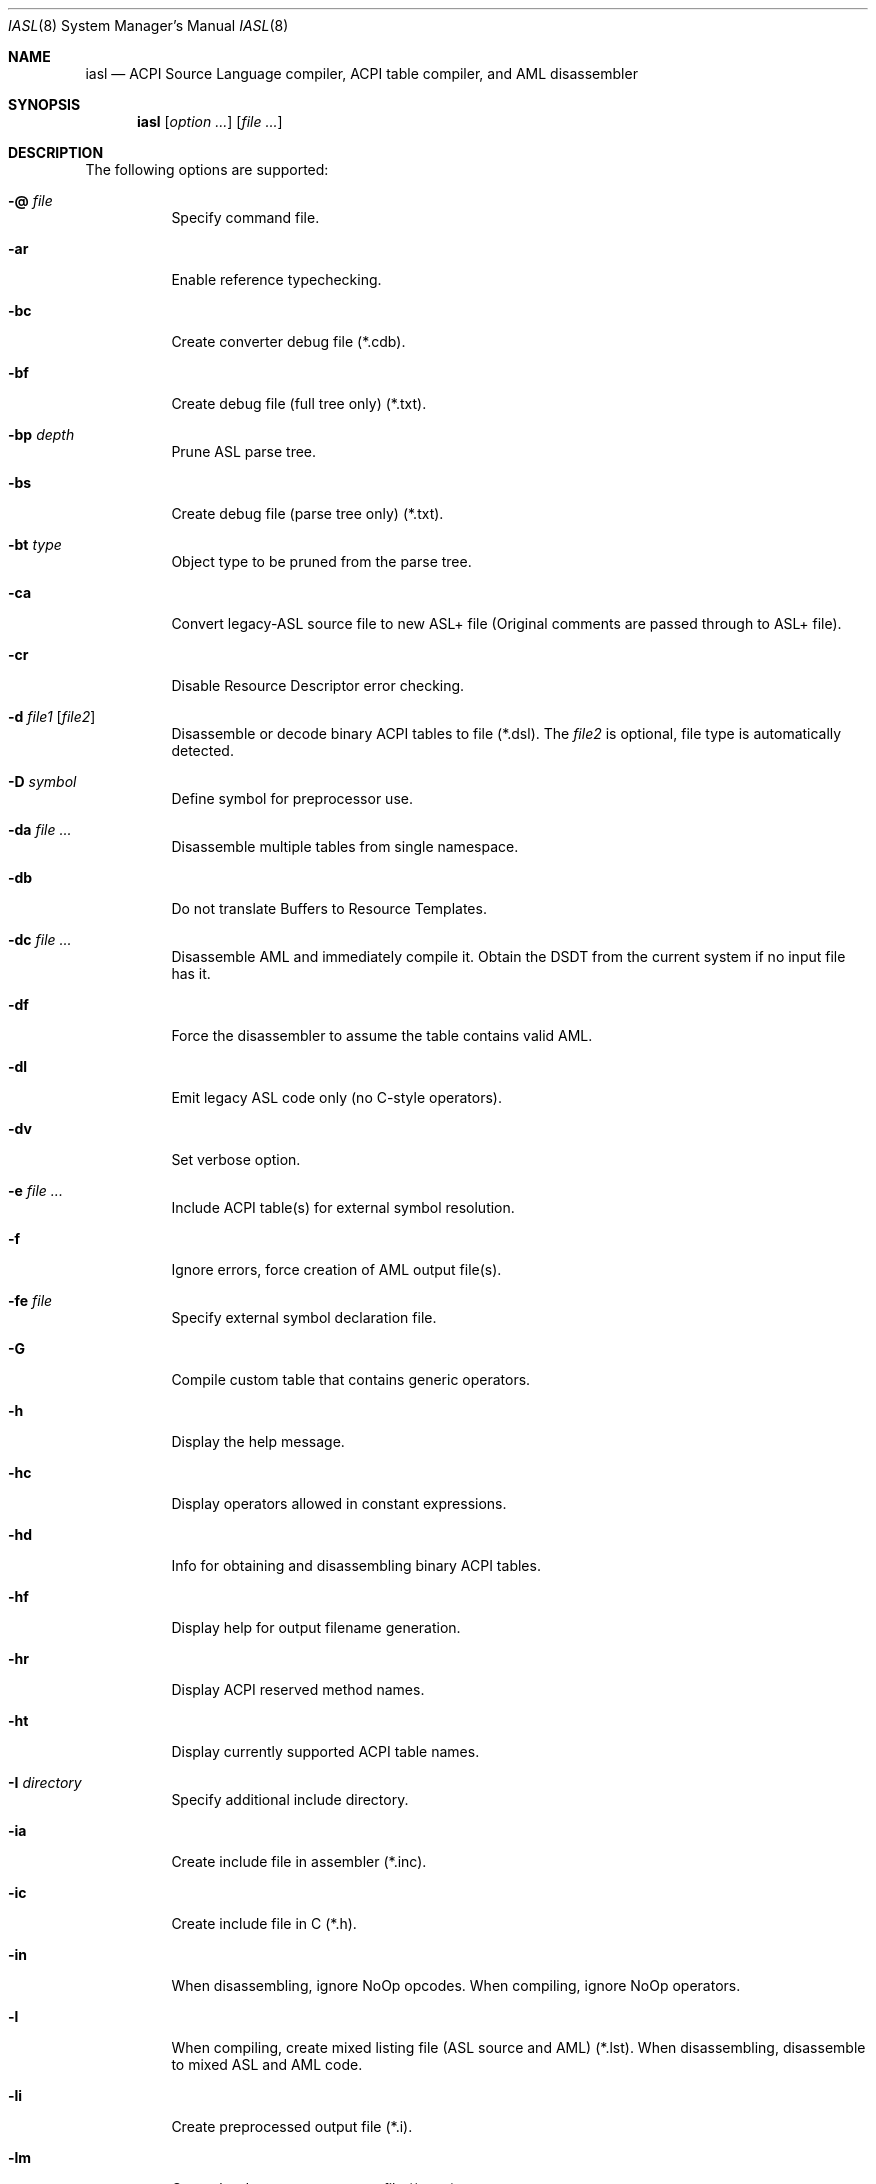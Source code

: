 .\"
.\" Copyright (c) 2014 The DragonFly Project.  All rights reserved.
.\"
.\" Redistribution and use in source and binary forms, with or without
.\" modification, are permitted provided that the following conditions
.\" are met:
.\"
.\" 1. Redistributions of source code must retain the above copyright
.\"    notice, this list of conditions and the following disclaimer.
.\" 2. Redistributions in binary form must reproduce the above copyright
.\"    notice, this list of conditions and the following disclaimer in
.\"    the documentation and/or other materials provided with the
.\"    distribution.
.\" 3. Neither the name of The DragonFly Project nor the names of its
.\"    contributors may be used to endorse or promote products derived
.\"    from this software without specific, prior written permission.
.\"
.\" THIS SOFTWARE IS PROVIDED BY THE COPYRIGHT HOLDERS AND CONTRIBUTORS
.\" ``AS IS'' AND ANY EXPRESS OR IMPLIED WARRANTIES, INCLUDING, BUT NOT
.\" LIMITED TO, THE IMPLIED WARRANTIES OF MERCHANTABILITY AND FITNESS
.\" FOR A PARTICULAR PURPOSE ARE DISCLAIMED.  IN NO EVENT SHALL THE
.\" COPYRIGHT HOLDERS OR CONTRIBUTORS BE LIABLE FOR ANY DIRECT, INDIRECT,
.\" INCIDENTAL, SPECIAL, EXEMPLARY OR CONSEQUENTIAL DAMAGES (INCLUDING,
.\" BUT NOT LIMITED TO, PROCUREMENT OF SUBSTITUTE GOODS OR SERVICES;
.\" LOSS OF USE, DATA, OR PROFITS; OR BUSINESS INTERRUPTION) HOWEVER CAUSED
.\" AND ON ANY THEORY OF LIABILITY, WHETHER IN CONTRACT, STRICT LIABILITY,
.\" OR TORT (INCLUDING NEGLIGENCE OR OTHERWISE) ARISING IN ANY WAY OUT
.\" OF THE USE OF THIS SOFTWARE, EVEN IF ADVISED OF THE POSSIBILITY OF
.\" SUCH DAMAGE.
.\"
.Dd December 14, 2018
.Dt IASL 8
.Os
.Sh NAME
.Nm iasl
.Nd ACPI Source Language compiler, ACPI table compiler, and AML disassembler
.Sh SYNOPSIS
.Nm
.Op Ar option ...
.Op Ar file ...
.Sh DESCRIPTION
The following options are supported:
.Bl -tag -width indent
.It Fl @ Ar file
Specify command file.
.It Fl ar
Enable reference typechecking.
.It Fl bc
Create converter debug file (*.cdb).
.It Fl bf
Create debug file (full tree only) (*.txt).
.It Fl bp Ar depth
Prune ASL parse tree.
.It Fl bs
Create debug file (parse tree only) (*.txt).
.It Fl bt Ar type
Object type to be pruned from the parse tree.
.It Fl ca
Convert legacy-ASL source file to new ASL+ file
(Original comments are passed through to ASL+ file).
.It Fl cr
Disable Resource Descriptor error checking.
.It Fl d Ar file1 Op Ar file2
Disassemble or decode binary ACPI tables to file (*.dsl).
The
.Ar file2
is optional, file type is automatically detected.
.It Fl D Ar symbol
Define symbol for preprocessor use.
.It Fl da Ar file ...
Disassemble multiple tables from single namespace.
.It Fl db
Do not translate Buffers to Resource Templates.
.It Fl dc Ar file ...
Disassemble AML and immediately compile it.
Obtain the DSDT from the current system if no input file has it.
.It Fl df
Force the disassembler to assume the table contains valid AML.
.It Fl dl
Emit legacy ASL code only (no C-style operators).
.It Fl dv
Set verbose option.
.It Fl e Ar file ...
Include ACPI table(s) for external symbol resolution.
.It Fl f
Ignore errors, force creation of AML output file(s).
.It Fl fe Ar file
Specify external symbol declaration file.
.It Fl G
Compile custom table that contains generic operators.
.It Fl h
Display the help message.
.It Fl hc
Display operators allowed in constant expressions.
.It Fl hd
Info for obtaining and disassembling binary ACPI tables.
.It Fl hf
Display help for output filename generation.
.It Fl hr
Display ACPI reserved method names.
.It Fl ht
Display currently supported ACPI table names.
.It Fl I Ar directory
Specify additional include directory.
.It Fl ia
Create include file in assembler (*.inc).
.It Fl ic
Create include file in C (*.h).
.It Fl in
When disassembling, ignore NoOp opcodes.
When compiling, ignore NoOp operators.
.It Fl l
When compiling, create mixed listing file (ASL source and AML) (*.lst).
When disassembling, disassemble to mixed ASL and AML code.
.It Fl li
Create preprocessed output file (*.i).
.It Fl lm
Create hardware summary map file (*.map).
.It Fl ln
Create namespace file (*.nsp).
.It Fl ls
Create combined source file (expanded includes) (*.src).
.It Fl lx
Create cross-reference file (*.xrf).
.It Fl m Ar size
Set internal line buffer size (in Kbytes).
.It Fl n
Parse only, no output generation.
.It Fl oa
Disable all optimizations (compatibility mode).
.It Fl oc
Display compile times and statistics.
.It Fl od
Disable disassembler code optimizations.
.It Fl of
Disable constant folding.
.It Fl oi
Disable integer optimization to Zero/One/Ones.
.It Fl on
Disable named reference string optimization.
.It Fl ot
Disable typechecking.
.It Fl P
Preprocess only and create preprocessor output file (*.i).
.It Fl p Ar prefix
Specify path/filename prefix for all output files.
.It Fl Pn
Disable preprocessor.
.It Fl r Ar revision
Override table header Revision (1-255).
.It Fl sa
Create source file in assembler (*.asm).
.It Fl sc
Create source file in C (*.c).
.It Fl so
Create offset table in C (*.offset.h).
.It Fl T Ar sig ... | ALL
Create ACPI table template/example files.
.It Fl T Ar count
Emit DSDT and
.Ar count
SSDTs to same file.
.It Fl ta
Create hex AML table in assembler (*.hex).
.It Fl tc
Create hex AML table in C (*.hex).
.It Fl ts
Create hex AML table in ASL (*.hex).
.It Fl v
Display compiler version.
.It Fl va
Disable all errors/warnings/remarks.
.It Fl vd
Display compiler build date and time.
.It Fl ve
Report only errors (ignore warnings and remarks).
.It Fl vi
Less verbose errors and warnings for use with IDEs.
.It Fl vo
Enable optimization comments.
.It Fl vr
Disable remarks.
.It Fl vs
Disable signon.
.It Fl vt
Create verbose template files (full disassembly).
.It Fl vt
Dump binary table data in hex format within output file.
.It Fl vw Ar message_id
Ignore specific error, warning or remark.
.It Fl vx Ar message_id
Expect a specific warning, remark, or error.
.It Fl w Ar 1 | 2 | 3
Set warning reporting level.
.It Fl we
Report warnings as errors.
.It Fl ww Ar messageid
Report a specific warning or remark as error.
.It Fl x Ar level
Set debug level for trace output.
.It Fl z
Do not insert new compiler ID for DataTables.
.El
.Sh SEE ALSO
.Xr acpi 4 ,
.Xr acpibin 8 ,
.Xr acpicall 8 ,
.Xr acpiconf 8 ,
.Xr acpidump 8 ,
.Xr acpiexec 8 ,
.Xr acpihelp 8 ,
.Xr acpinames 8 ,
.Xr acpixtract 8
.Pp
.Lk https://acpica.org/documentation/
.Pp
.Lk https://acpica.org/sites/acpica/files/aslcompiler_9.pdf
.Sh AUTHORS
The
.Nm
utility is provided by
.Tn Intel
as part of their
.Sy ACPICA
distribution.
.Pp
This manual page was written by
.An Sascha Wildner .
